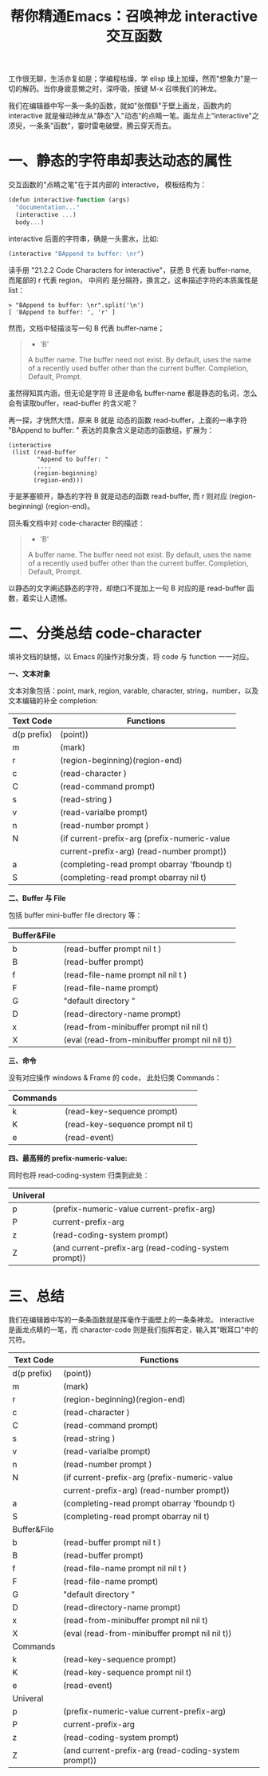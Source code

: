 #+TITLE: 帮你精通Emacs：召唤神龙 interactive交互函数

工作很无聊，生活亦复如是；学编程枯燥，学 elisp 燥上加燥，然而"想象力"是一切的解药。当你身疲意懒之时，深呼吸，按键 M-x 召唤我们的神龙。

我们在编辑器中写一条一条的函数，就如"张僧繇"于壁上画龙，函数内的 interactive 就是催动神龙从"静态"入"动态“的点睛一笔。画龙点上“interactive"之须臾，一条条"函数"，霎时雷电破壁，腾云穿天而去。

#+attr_html: :width 500px
[[file:images/hualongdianjing.jpg]]

* 一、静态的字符串却表达动态的属性

交互函数的"点睛之笔"在于其内部的 interactive， 模板结构为：

#+BEGIN_SRC js
    (defun interactive-function (args)
      "documentation..."
      (interactive ...)
      body...)
#+END_SRC
 interactive 后面的字符串，确是一头雾水，比如:

#+BEGIN_SRC js
    (interactive "BAppend to buffer: \nr")
#+END_SRC

读手册 "21.2.2 Code Characters for interactive"，获悉 B 代表 buffer-name, 而尾部的 r 代表 region， 中间的 \n 是分隔符，换言之，这串描述字符的本质属性是 list：

#+BEGIN_SRC elisp
    > "BAppend to buffer: \nr".split('\n')
    [ 'BAppend to buffer: ', 'r' ]
#+END_SRC

然而，文档中轻描淡写一句 B 代表 buffer-name；

#+BEGIN_QUOTE
  - 'B'

  A buffer name. The buffer need not exist. By default, uses the name of a recently used buffer other than the current buffer. Completion, Default, Prompt.
#+END_QUOTE


虽然得知其内涵，但无论是字符 B 还是命名 buffer-name 都是静态的名词，怎么会有读取buffer，read-buffer 的含义呢？

再一探，才恍然大悟，原来 B 就是 动态的函数 read-buffer，上面的一串字符 "BAppend to buffer: \nr" 表达的具象含义是动态的函数组，扩展为：

#+BEGIN_SRC elisp
    (interactive
     (list (read-buffer
            "Append to buffer: "
            ....
           (region-beginning)
           (region-end)))
#+END_SRC

于是茅塞顿开，静态的字符 B 就是动态的函数 read-buffer, 而 r 则对应 (region-beginning) (region-end)。

回头看文档中对 code-character B的描述：

#+BEGIN_QUOTE
  - 'B'

  A buffer name. The buffer need not exist. By default, uses the name of a recently used buffer other than the current buffer. Completion, Default, Prompt.
#+END_QUOTE

以静态的文字阐述静态的字符，却绝口不提加上一句 B 对应的是 read-buffer 函数，着实让人遗憾。

* 二、分类总结 code-character

填补文档的缺憾，以 Emacs 的操作对象分类，将 code 与 function 一一对应。

*一、文本对象*

文本对象包括：point, mark, region, varable, character, string，number，以及文本编辑的补全 completion:

|-------------+------------------------------------------------------|
| Text Code   | Functions                                            |
|-------------+------------------------------------------------------|
| d(p prefix) | (point))                                             |
| m           | (mark)                                               |
| r           | (region-beginning)(region-end)                       |
| c           | (read-character )                                    |
| C           | (read-command prompt)                                |
| s           | (read-string )                                       |
| v           | (read-varialbe prompt)                               |
| n           | (read-number prompt )                                |
| N           | (if current-prefix-arg (prefix-numeric-value         |
|             | current-prefix-arg) (read-number prompt))            |
| a           | (completing-read prompt obarray 'fboundp t)          |
| S           | (completing-read prompt obarray nil t)               |
|-------------+------------------------------------------------------|

*二、Buffer 与 File*

包括 buffer mini-buffer file directory 等：

|-------------+------------------------------------------------------|
| Buffer&File |                                                      |
|-------------+------------------------------------------------------|
| b           | (read-buffer prompt nil t )                          |
| B           | (read-buffer prompt)                                 |
| f           | (read-file-name prompt nil nil t )                   |
| F           | (read-file-name prompt)                              |
| G           | "default directory "                                 |
| D           | (read-directory-name prompt)                         |
| x           | (read-from-minibuffer prompt nil nil t)              |
| X           | (eval (read-from-minibuffer prompt nil nil t))       |
|-------------+------------------------------------------------------|

*三、命令*

没有对应操作 windows & Frame 的 code， 此处归类 Commands：

|----------+----------------------------------|
| Commands |                                  |
|----------+----------------------------------|
| k        | (read-key-sequence prompt)       |
| K        | (read-key-sequence prompt nil t) |
| e        | (read-event)                     |
|----------+----------------------------------|


*四、最高频的 prefix-numeric-value:*

同时也将 read-coding-system 归类到此处：

|-------------+------------------------------------------------------|
| Univeral    |                                                      |
|-------------+------------------------------------------------------|
| p           | (prefix-numeric-value current-prefix-arg)            |
| P           | current-prefix-arg                                   |
| z           | (read-coding-system prompt)                          |
| Z           | (and current-prefix-arg (read-coding-system prompt)) |
|-------------+------------------------------------------------------|

* 三、总结

#+attr_html: :width 500px
[[file:images/jiayufeilong.jpg]]

我们在编辑器中写的一条条函数就是挥毫作于画壁上的一条条神龙。 interactive 是画龙点睛的一笔，而 character-code 则是我们指挥若定，输入其"眼耳口"中的咒符。


|-------------+------------------------------------------------------|
| Text Code   | Functions                                            |
|-------------+------------------------------------------------------|
| d(p prefix) | (point))                                             |
| m           | (mark)                                               |
| r           | (region-beginning)(region-end)                       |
| c           | (read-character )                                    |
| C           | (read-command prompt)                                |
| s           | (read-string )                                       |
| v           | (read-varialbe prompt)                               |
| n           | (read-number prompt )                                |
| N           | (if current-prefix-arg (prefix-numeric-value         |
|             | current-prefix-arg) (read-number prompt))            |
| a           | (completing-read prompt obarray 'fboundp t)          |
| S           | (completing-read prompt obarray nil t)               |
|-------------+------------------------------------------------------|
| Buffer&File |                                                      |
|-------------+------------------------------------------------------|
| b           | (read-buffer prompt nil t )                          |
| B           | (read-buffer prompt)                                 |
| f           | (read-file-name prompt nil nil t )                   |
| F           | (read-file-name prompt)                              |
| G           | "default directory "                                 |
| D           | (read-directory-name prompt)                         |
| x           | (read-from-minibuffer prompt nil nil t)              |
| X           | (eval (read-from-minibuffer prompt nil nil t))       |
|-------------+------------------------------------------------------|
| Commands    |                                                      |
|-------------+------------------------------------------------------|
| k           | (read-key-sequence prompt)                           |
| K           | (read-key-sequence prompt nil t)                     |
| e           | (read-event)                                         |
|-------------+------------------------------------------------------|
| Univeral    |                                                      |
|-------------+------------------------------------------------------|
| p           | (prefix-numeric-value current-prefix-arg)            |
| P           | current-prefix-arg                                   |
| z           | (read-coding-system prompt)                          |
| Z           | (and current-prefix-arg (read-coding-system prompt)) |
|-------------+------------------------------------------------------|

